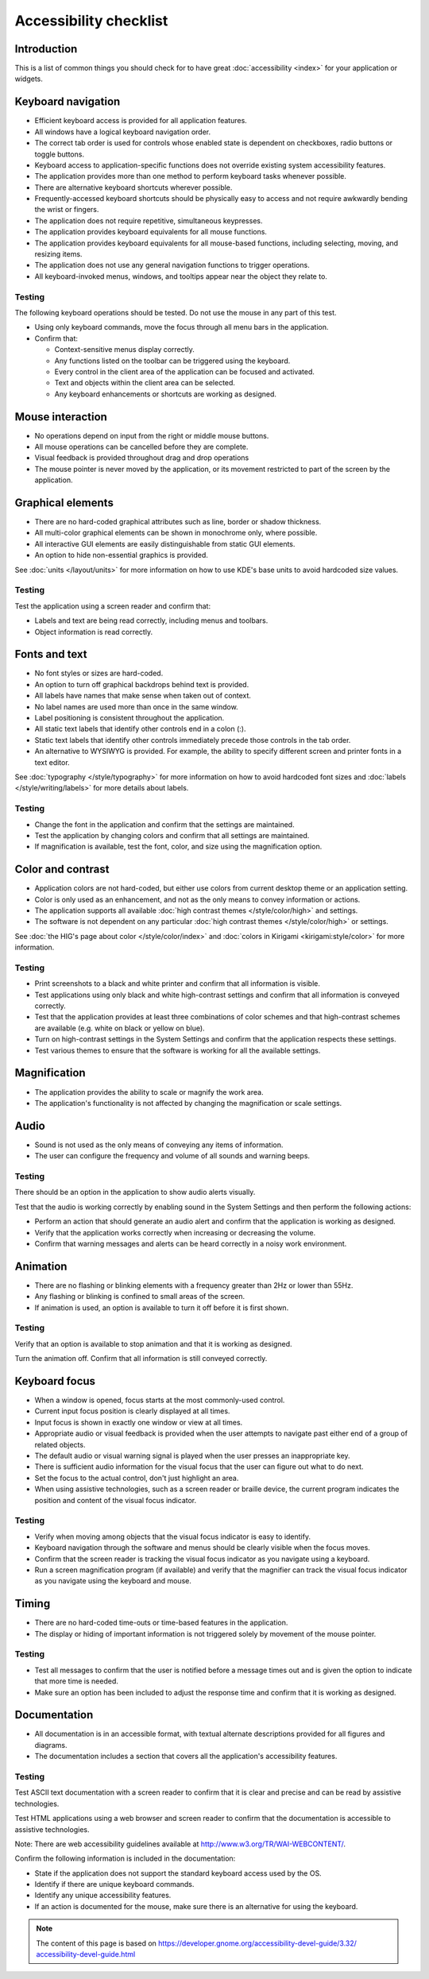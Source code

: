 Accessibility checklist
=======================

Introduction
------------

This is a list of common things you should check for to have great 
:doc:`accessibility <index>` for your application or widgets.

Keyboard navigation
-------------------

-  Efficient keyboard access is provided for all application features.
-  All windows have a logical keyboard navigation order.
-  The correct tab order is used for controls whose enabled state is 
   dependent on checkboxes, radio buttons or toggle buttons.
-  Keyboard access to application-specific functions does not override 
   existing system accessibility features.
-  The application provides more than one method to perform keyboard tasks 
   whenever possible.
-  There are alternative keyboard shortcuts wherever possible.
-  Frequently-accessed keyboard shortcuts should be physically easy to access 
   and not require awkwardly bending the wrist or fingers.
-  The application does not require repetitive, simultaneous keypresses.
-  The application provides keyboard equivalents for all mouse functions.
-  The application provides keyboard equivalents for all mouse-based functions, 
   including selecting, moving, and resizing items.
-  The application does not use any general navigation functions to 
   trigger operations.
-  All keyboard-invoked menus, windows, and tooltips appear near the object 
   they relate to.

Testing
^^^^^^^

The following keyboard operations should be tested. Do not use the mouse in any 
part of this test.

-  Using only keyboard commands, move the focus through all menu bars in the 
   application.
-  Confirm that:
   
   -  Context-sensitive menus display correctly.
   -  Any functions listed on the toolbar can be triggered using the keyboard.
   -  Every control in the client area of the application can be focused and 
      activated.
   -  Text and objects within the client area can be selected.
   -  Any keyboard enhancements or shortcuts are working as designed.


Mouse interaction
-----------------

-  No operations depend on input from the right or middle mouse buttons.
-  All mouse operations can be cancelled before they are complete.
-  Visual feedback is provided throughout drag and drop operations
-  The mouse pointer is never moved by the application, or its 
   movement restricted to part of the screen by the application.

Graphical elements
------------------

-  There are no hard-coded graphical attributes such as line, border or 
   shadow thickness.
-  All multi-color graphical elements can be shown in monochrome only, 
   where possible.
-  All interactive GUI elements are easily distinguishable from static GUI 
   elements.
-  An option to hide non-essential graphics is provided.

See :doc:`units </layout/units>` for more information on how to use KDE's base 
units to avoid hardcoded size values.

Testing
^^^^^^^

Test the application using a screen reader and confirm that:

-  Labels and text are being read correctly, including menus and toolbars.
-  Object information is read correctly.


Fonts and text
--------------

-  No font styles or sizes are hard-coded.
-  An option to turn off graphical backdrops behind text is provided.
-  All labels have names that make sense when taken out of context.
-  No label names are used more than once in the same window.
-  Label positioning is consistent throughout the application.
-  All static text labels that identify other controls end in a colon (:).
-  Static text labels that identify other controls immediately precede 
   those controls in the tab order.
-  An alternative to WYSIWYG is provided. For example, the ability to 
   specify different screen and printer fonts in a text editor. 

See :doc:`typography </style/typography>` for more information on how to 
avoid hardcoded font sizes and :doc:`labels </style/writing/labels>` for more 
details about labels.
   
Testing
^^^^^^^

-  Change the font in the application and confirm that the settings are 
   maintained.
-  Test the application by changing colors and confirm that all settings are 
   maintained.
-  If magnification is available, test the font, color, and size using the 
   magnification option.

   
Color and contrast
------------------

-  Application colors are not hard-coded, but either use colors from 
   current desktop theme or an application setting.
-  Color is only used as an enhancement, and not as the only means to 
   convey information or actions.
-  The application supports all available 
   :doc:`high contrast themes </style/color/high>` and settings.
-  The software is not dependent on any particular 
   :doc:`high contrast themes </style/color/high>` or settings.
   
See :doc:`the HIG's page about color </style/color/index>` and 
:doc:`colors in Kirigami <kirigami:style/color>` for more information.
   
Testing
^^^^^^^

-  Print screenshots to a black and white printer and confirm that all 
   information is visible.
-  Test applications using only black and white high-contrast settings and 
   confirm that all information is conveyed correctly.
-  Test that the application provides at least three combinations of color 
   schemes and that high-contrast schemes are available (e.g. white on black or 
   yellow on blue).
-  Turn on high-contrast settings in the System Settings and confirm that 
   the application respects these settings.
-  Test various themes to ensure that the software is working for all the 
   available settings.


Magnification
-------------

-  The application provides the ability to scale or magnify the work area.
-  The application's functionality is not affected by changing the 
   magnification or scale settings. 

Audio
-----

-  Sound is not used as the only means of conveying any items of 
   information.
-  The user can configure the frequency and volume of all sounds and 
   warning beeps.

Testing
^^^^^^^

There should be an option in the application to show audio alerts visually.

Test that the audio is working correctly by enabling sound in the System 
Settings and then perform the following actions:

-  Perform an action that should generate an audio alert and confirm that the 
   application is working as designed.
-  Verify that the application works correctly when increasing or decreasing 
   the volume.
-  Confirm that warning messages and alerts can be heard correctly in a noisy 
   work environment.


Animation
---------

-  There are no flashing or blinking elements with a frequency greater than 
   2Hz or lower than 55Hz.
-  Any flashing or blinking is confined to small areas of the screen.
-  If animation is used, an option is available to turn it off before it is 
   first shown.
   
Testing
^^^^^^^

Verify that an option is available to stop animation and that it is working as 
designed.

Turn the animation off. Confirm that all information is still conveyed 
correctly. 

Keyboard focus
--------------

-  When a window is opened, focus starts at the most commonly-used control.
-  Current input focus position is clearly displayed at all times.
-  Input focus is shown in exactly one window or view at all times.
-  Appropriate audio or visual feedback is provided when the user attempts 
   to navigate past either end of a group of related objects.
-  The default audio or visual warning signal is played when the user 
   presses an inappropriate key.
-  There is sufficient audio information for the visual focus that the user 
   can figure out what to do next.
-  Set the focus to the actual control, don't just highlight an area.
-  When using assistive technologies, such as a screen reader or braille 
   device, the current program indicates the position and content of the visual 
   focus indicator.

Testing
^^^^^^^

-  Verify when moving among objects that the visual focus indicator is 
   easy to identify.
-  Keyboard navigation through the software and menus should be clearly visible 
   when the focus moves.
-  Confirm that the screen reader is tracking the visual focus indicator as you 
   navigate using a keyboard.
-  Run a screen magnification program (if available) and verify that the 
   magnifier can track the visual focus indicator as you navigate using the 
   keyboard and mouse.


Timing
------

-  There are no hard-coded time-outs or time-based features in the 
   application.
-  The display or hiding of important information is not triggered solely 
   by movement of the mouse pointer. 

Testing
^^^^^^^

-  Test all messages to confirm that the user is notified before a message 
   times out and is given the option to indicate that more time is needed.
-  Make sure an option has been included to adjust the response time and 
   confirm that it is working as designed.
   
Documentation
-------------

-  All documentation is in an accessible format, with textual alternate 
   descriptions provided for all figures and diagrams.
-  The documentation includes a section that covers all the application's 
   accessibility features. 

Testing
^^^^^^^

Test ASCII text documentation with a screen reader to confirm that it is clear 
and precise and can be read by assistive technologies.

Test HTML applications using a web browser and screen reader to confirm that the 
documentation is accessible to assistive technologies.

Note: There are web accessibility guidelines available at 
`<http://www.w3.org/TR/WAI-WEBCONTENT/>`_.

Confirm the following information is included in the documentation:

-  State if the application does not support the standard keyboard access used 
   by the OS.
-  Identify if there are unique keyboard commands.
-  Identify any unique accessibility features.
-  If an action is documented for the mouse, make sure there is an alternative 
   for using the keyboard.

.. note::

   The content of this page is based on 
   `<https://developer.gnome.org/accessibility-devel-guide/3.32/\
   accessibility-devel-guide.html>`_

